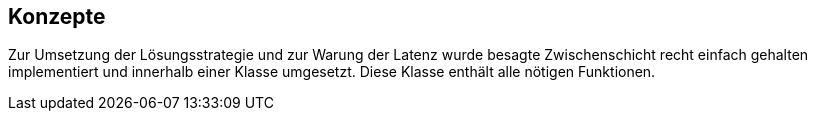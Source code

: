 [[section-concepts]]
== Konzepte


****
Zur Umsetzung der Lösungsstrategie und zur Warung der Latenz wurde besagte Zwischenschicht recht einfach gehalten implementiert und innerhalb einer Klasse umgesetzt. Diese Klasse enthält alle nötigen Funktionen.
****
